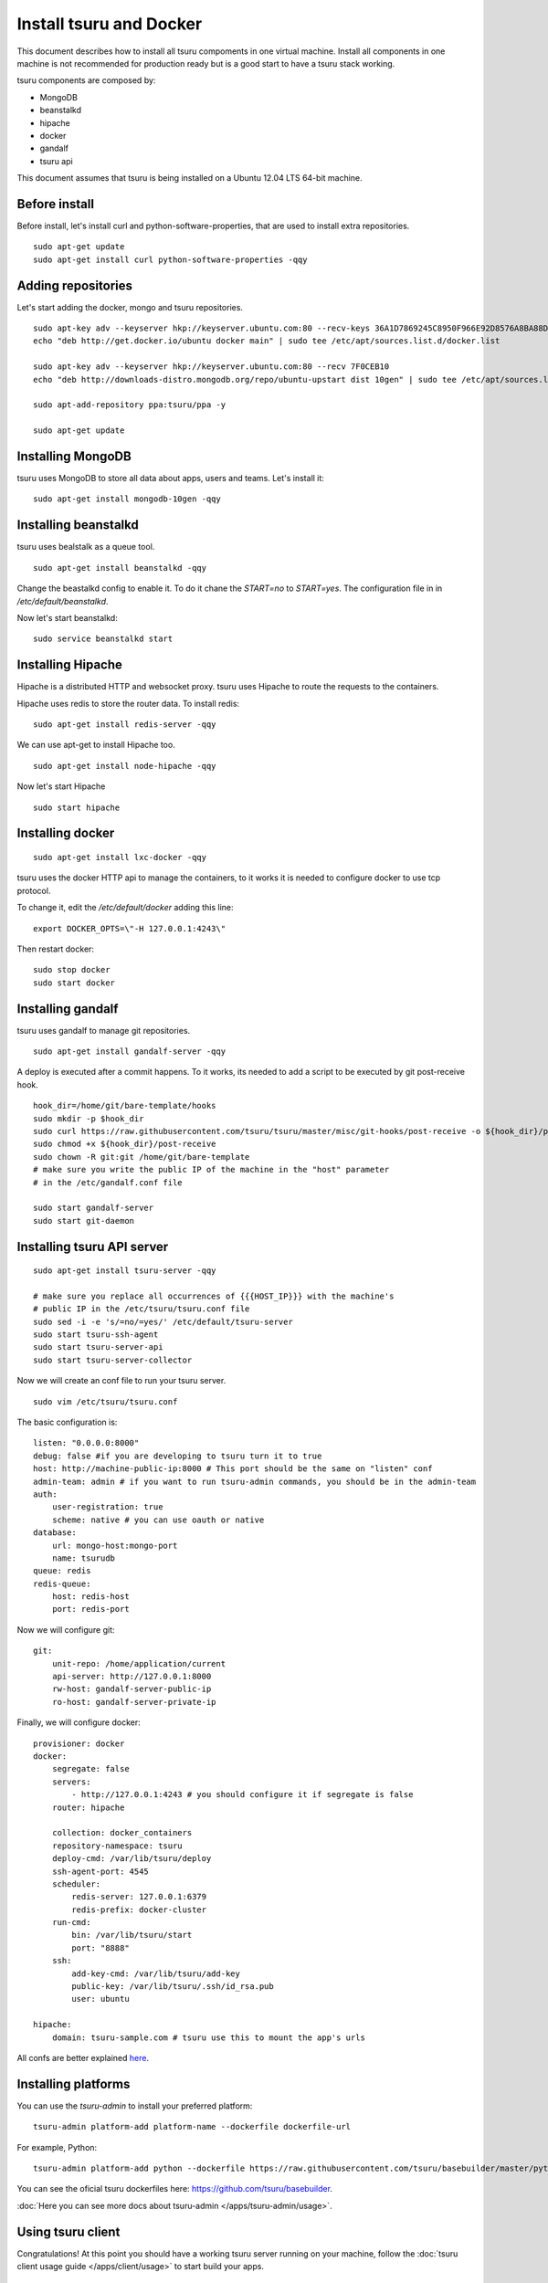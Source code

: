 .. Copyright 2014 tsuru authors. All rights reserved.
   Use of this source code is governed by a BSD-style
   license that can be found in the LICENSE file.

++++++++++++++++++++++++
Install tsuru and Docker
++++++++++++++++++++++++

This document describes how to install all tsuru compoments in one virtual machine.
Install all components in one machine is not recommended for production ready but is a good
start to have a tsuru stack working.

tsuru components are composed by:

* MongoDB
* beanstalkd
* hipache
* docker
* gandalf
* tsuru api

This document assumes that tsuru is being installed on a Ubuntu 12.04 LTS 64-bit
machine.

Before install
==============

Before install, let's install curl and python-software-properties, that are used to install extra repositories.

.. highlight:: bash

::

    sudo apt-get update
    sudo apt-get install curl python-software-properties -qqy

Adding repositories
===================

Let's start adding the docker, mongo and tsuru repositories.

.. highlight:: bash

::

    sudo apt-key adv --keyserver hkp://keyserver.ubuntu.com:80 --recv-keys 36A1D7869245C8950F966E92D8576A8BA88D21E9
    echo "deb http://get.docker.io/ubuntu docker main" | sudo tee /etc/apt/sources.list.d/docker.list

    sudo apt-key adv --keyserver hkp://keyserver.ubuntu.com:80 --recv 7F0CEB10
    echo "deb http://downloads-distro.mongodb.org/repo/ubuntu-upstart dist 10gen" | sudo tee /etc/apt/sources.list.d/mongodb.list

    sudo apt-add-repository ppa:tsuru/ppa -y

    sudo apt-get update


Installing MongoDB
==================

tsuru uses MongoDB to store all data about apps, users and teams. Let's install it:

.. highlight:: bash

::


    sudo apt-get install mongodb-10gen -qqy

Installing beanstalkd
=====================

tsuru uses bealstalk as a queue tool.

.. highlight:: bash

::

    sudo apt-get install beanstalkd -qqy


Change the beastalkd config to enable it. To do it chane the `START=no` to `START=yes`. The configuration
file in in `/etc/default/beanstalkd`.

Now let's start beanstalkd:

.. highlight:: bash

::

    sudo service beanstalkd start

Installing Hipache
==================

Hipache is a distributed HTTP and websocket proxy. tsuru uses Hipache to route
the requests to the containers.

Hipache uses redis to store the router data. To install redis:

.. highlight:: bash

::

    sudo apt-get install redis-server -qqy

We can use apt-get to install Hipache too.

.. highlight:: bash

::

    sudo apt-get install node-hipache -qqy

Now let's start Hipache

.. highlight:: bash

::

    sudo start hipache

Installing docker
=================

.. highlight:: bash

::

    sudo apt-get install lxc-docker -qqy

tsuru uses the docker HTTP api to manage the containers, to it works it is needed to
configure docker to use tcp protocol.

To change it, edit the `/etc/default/docker` adding this line:

.. highlight:: bash

::

    export DOCKER_OPTS=\"-H 127.0.0.1:4243\"

Then restart docker:

.. highlight:: bash

::

    sudo stop docker
    sudo start docker

Installing gandalf
==================

tsuru uses gandalf to manage git repositories.

.. highlight:: bash

::

    sudo apt-get install gandalf-server -qqy

A deploy is executed after a commit happens. To it works, its needed to add a script to be executed
by git post-receive hook.

.. highlight:: bash

::

    hook_dir=/home/git/bare-template/hooks
    sudo mkdir -p $hook_dir
    sudo curl https://raw.githubusercontent.com/tsuru/tsuru/master/misc/git-hooks/post-receive -o ${hook_dir}/post-receive
    sudo chmod +x ${hook_dir}/post-receive
    sudo chown -R git:git /home/git/bare-template
    # make sure you write the public IP of the machine in the "host" parameter
    # in the /etc/gandalf.conf file

    sudo start gandalf-server
    sudo start git-daemon

Installing tsuru API server
===========================

.. highlight:: bash

::

    sudo apt-get install tsuru-server -qqy

    # make sure you replace all occurrences of {{{HOST_IP}}} with the machine's
    # public IP in the /etc/tsuru/tsuru.conf file
    sudo sed -i -e 's/=no/=yes/' /etc/default/tsuru-server
    sudo start tsuru-ssh-agent
    sudo start tsuru-server-api
    sudo start tsuru-server-collector


Now we will create an conf file to run your tsuru server.

.. highlight:: bash

::

    sudo vim /etc/tsuru/tsuru.conf


The basic configuration is:

::

    listen: "0.0.0.0:8000"
    debug: false #if you are developing to tsuru turn it to true
    host: http://machine-public-ip:8000 # This port should be the same on "listen" conf
    admin-team: admin # if you want to run tsuru-admin commands, you should be in the admin-team
    auth:
        user-registration: true
        scheme: native # you can use oauth or native
    database:
        url: mongo-host:mongo-port
        name: tsurudb
    queue: redis
    redis-queue:
        host: redis-host
        port: redis-port


Now we will configure git:

::

    git:
        unit-repo: /home/application/current
        api-server: http://127.0.0.1:8000
        rw-host: gandalf-server-public-ip
        ro-host: gandalf-server-private-ip


Finally, we will configure docker:

::

    provisioner: docker
    docker:
        segregate: false
        servers:
            - http://127.0.0.1:4243 # you should configure it if segregate is false
        router: hipache

        collection: docker_containers
        repository-namespace: tsuru
        deploy-cmd: /var/lib/tsuru/deploy
        ssh-agent-port: 4545
        scheduler:
            redis-server: 127.0.0.1:6379
            redis-prefix: docker-cluster
        run-cmd:
            bin: /var/lib/tsuru/start
            port: "8888"
        ssh:
            add-key-cmd: /var/lib/tsuru/add-key
            public-key: /var/lib/tsuru/.ssh/id_rsa.pub
            user: ubuntu

    hipache:
        domain: tsuru-sample.com # tsuru use this to mount the app's urls

All confs are better explained `here <http://tsuru.readthedocs.org/en/latest/config.html>`_.

Installing platforms
====================

You can use the `tsuru-admin` to install your preferred platform:

.. highlight:: bash

::

    tsuru-admin platform-add platform-name --dockerfile dockerfile-url

For example, Python:

.. highlight:: bash

::

    tsuru-admin platform-add python --dockerfile https://raw.githubusercontent.com/tsuru/basebuilder/master/python/Dockerfile


You can see the oficial tsuru dockerfiles here: https://github.com/tsuru/basebuilder. 

:doc:`Here you can see more docs about tsuru-admin </apps/tsuru-admin/usage>`. 

Using tsuru client
==================

Congratulations! At this point you should have a working tsuru server running
on your machine, follow the :doc:`tsuru client usage guide
</apps/client/usage>` to start build your apps.

Adding Services
===============

Here you will find a complete step-by-step example of how to install a mysql
service with tsuru: :doc:`Install and configure a MySQL service
</services/mysql-example>`.

DNS server
==========

You can integrate any DNS server with tsuru. :doc:`Here you can find an example
of using bind as a DNS forwarder </misc/dns-forwarders>`, integrated with
tsuru.

